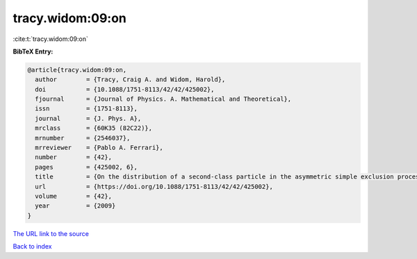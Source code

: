 tracy.widom:09:on
=================

:cite:t:`tracy.widom:09:on`

**BibTeX Entry:**

.. code-block:: bibtex

   @article{tracy.widom:09:on,
     author        = {Tracy, Craig A. and Widom, Harold},
     doi           = {10.1088/1751-8113/42/42/425002},
     fjournal      = {Journal of Physics. A. Mathematical and Theoretical},
     issn          = {1751-8113},
     journal       = {J. Phys. A},
     mrclass       = {60K35 (82C22)},
     mrnumber      = {2546037},
     mrreviewer    = {Pablo A. Ferrari},
     number        = {42},
     pages         = {425002, 6},
     title         = {On the distribution of a second-class particle in the asymmetric simple exclusion process},
     url           = {https://doi.org/10.1088/1751-8113/42/42/425002},
     volume        = {42},
     year          = {2009}
   }
`The URL link to the source <https://doi.org/10.1088/1751-8113/42/42/425002>`_


`Back to index <../By-Cite-Keys.html>`_
